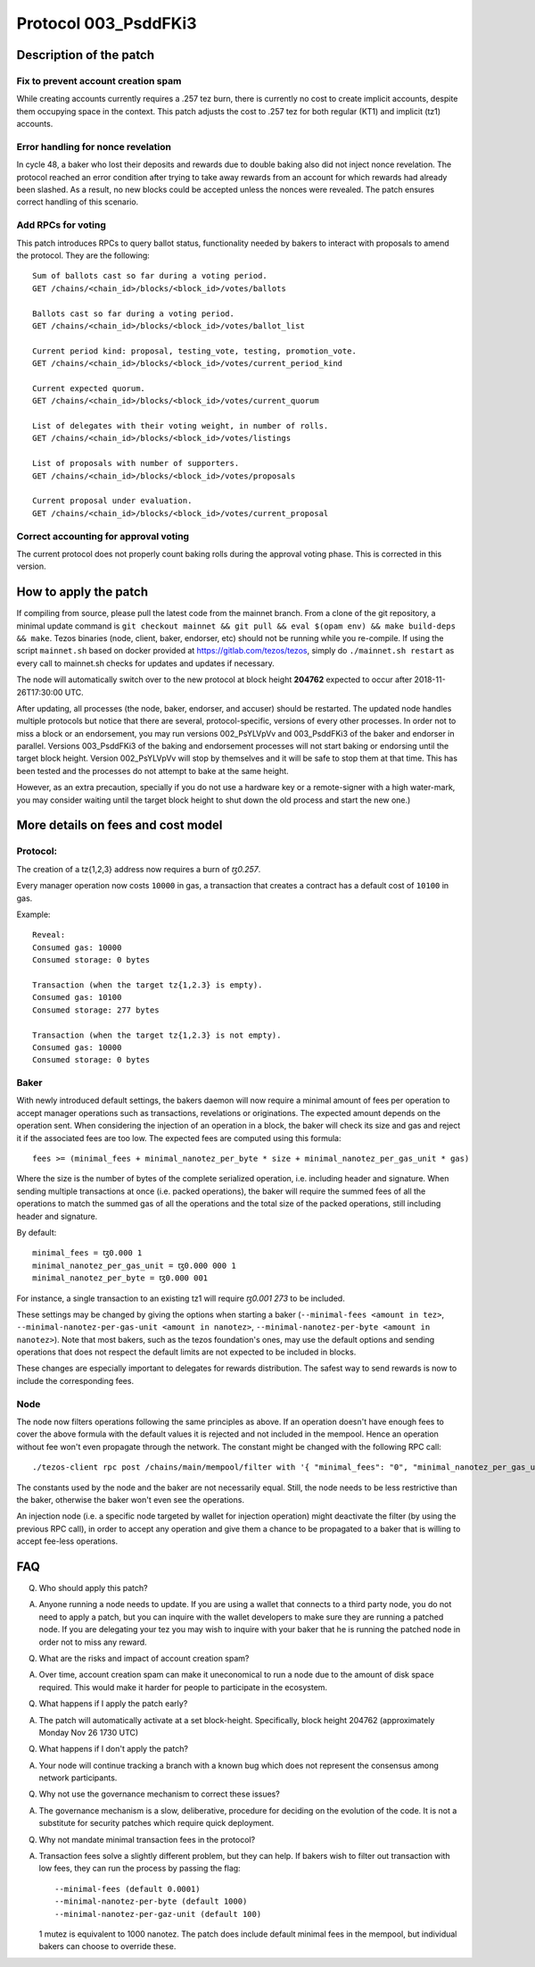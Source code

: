 .. _proto_003:

Protocol 003_PsddFKi3
=====================

Description of the patch
------------------------

Fix to prevent account creation spam
~~~~~~~~~~~~~~~~~~~~~~~~~~~~~~~~~~~~

While creating accounts currently requires a .257 tez burn, there is
currently no cost to create implicit accounts, despite them occupying
space in the context.
This patch adjusts the cost to .257 tez for both regular (KT1) and
implicit (tz1) accounts.

Error handling for nonce revelation
~~~~~~~~~~~~~~~~~~~~~~~~~~~~~~~~~~~

In cycle 48, a baker who lost their deposits and rewards due to double
baking also did not inject nonce revelation. The protocol reached an
error condition after trying to take away rewards from an account for
which rewards had already been slashed. As a result, no new blocks
could be accepted unless the nonces were revealed. The patch ensures
correct handling of this scenario.

Add RPCs for voting
~~~~~~~~~~~~~~~~~~~

This patch introduces RPCs to query ballot status, functionality
needed by bakers to interact with proposals to amend the protocol.
They are the following:

::

   Sum of ballots cast so far during a voting period.
   GET /chains/<chain_id>/blocks/<block_id>/votes/ballots

   Ballots cast so far during a voting period.
   GET /chains/<chain_id>/blocks/<block_id>/votes/ballot_list

   Current period kind: proposal, testing_vote, testing, promotion_vote.
   GET /chains/<chain_id>/blocks/<block_id>/votes/current_period_kind

   Current expected quorum.
   GET /chains/<chain_id>/blocks/<block_id>/votes/current_quorum

   List of delegates with their voting weight, in number of rolls.
   GET /chains/<chain_id>/blocks/<block_id>/votes/listings

   List of proposals with number of supporters.
   GET /chains/<chain_id>/blocks/<block_id>/votes/proposals

   Current proposal under evaluation.
   GET /chains/<chain_id>/blocks/<block_id>/votes/current_proposal

Correct accounting for approval voting
~~~~~~~~~~~~~~~~~~~~~~~~~~~~~~~~~~~~~~

The current protocol does not properly count baking rolls during the
approval voting phase. This is corrected in this version.


How to apply the patch
----------------------

If compiling from source, please pull the latest code from the mainnet
branch. From a clone of the git repository, a minimal update command
is ``git checkout mainnet && git pull && eval $(opam env) && make
build-deps && make``.
Tezos binaries (node, client, baker, endorser, etc) should not be
running while you re-compile.
If using the script ``mainnet.sh`` based on docker provided at
https://gitlab.com/tezos/tezos, simply do ``./mainnet.sh restart`` as
every call to mainnet.sh checks for updates and updates if necessary.

The node will automatically switch over to the new protocol at block
height **204762** expected to occur after 2018-11-26T17:30:00 UTC.

After updating, all processes (the node, baker, endorser, and accuser)
should be restarted. The updated node handles multiple protocols but
notice that there are several, protocol-specific, versions of every
other processes.
In order not to miss a block or an endorsement, you may run versions
002_PsYLVpVv and 003_PsddFKi3 of the baker and endorser in parallel.
Versions 003_PsddFKi3 of the baking and endorsement processes will not
start baking or endorsing until the target block height. Version
002_PsYLVpVv will stop by themselves and it will be safe to stop them
at that time. This has been tested and the processes do not attempt to
bake at the same height.

However, as an extra precaution, specially if you do not use a
hardware key or a remote-signer with a high water-mark, you may
consider waiting until the target block height to shut down the old
process and start the new one.)

More details on fees and cost model
-----------------------------------

Protocol:
~~~~~~~~~

The creation of a tz{1,2,3} address now requires a burn of `ꜩ0.257`.

Every manager operation now costs ``10000`` in gas, a transaction that
creates a contract has a default cost of ``10100`` in gas.

Example:
::

   Reveal:
   Consumed gas: 10000
   Consumed storage: 0 bytes

   Transaction (when the target tz{1,2.3} is empty).
   Consumed gas: 10100
   Consumed storage: 277 bytes

   Transaction (when the target tz{1,2.3} is not empty).
   Consumed gas: 10000
   Consumed storage: 0 bytes


Baker
~~~~~

With newly introduced default settings, the bakers daemon will now
require a minimal amount of fees per operation to accept manager
operations such as transactions, revelations or originations.
The expected amount depends on the operation sent. When considering
the injection of an operation in a block, the baker will check its
size and gas and reject it if the associated fees are too low.
The expected fees are computed using this formula:
::
    fees >= (minimal_fees + minimal_nanotez_per_byte * size + minimal_nanotez_per_gas_unit * gas)

Where the size is the number of bytes of the complete serialized
operation, i.e. including header and signature.
When sending multiple transactions at once (i.e. packed operations),
the baker will require the summed fees of all the operations to match
the summed gas of all the operations and the total size of the packed
operations, still including header and signature.

By default:
::
   minimal_fees = ꜩ0.000 1
   minimal_nanotez_per_gas_unit = ꜩ0.000 000 1
   minimal_nanotez_per_byte = ꜩ0.000 001

For instance, a single transaction to an existing tz1 will require
`ꜩ0.001 273` to be included.

These settings may be changed by giving the options when starting a
baker (``--minimal-fees <amount in tez>``,
``--minimal-nanotez-per-gas-unit <amount in nanotez>``,
``--minimal-nanotez-per-byte <amount in nanotez>``).
Note that most bakers, such as the tezos foundation's ones, may use
the default options and sending operations that does not respect the
default limits are not expected to be included in blocks.

These changes are especially important to delegates for rewards
distribution. The safest way to send rewards is now to include the
corresponding fees.

Node
~~~~

The node now filters operations following the same principles as
above. If an operation doesn't have enough fees to cover the above
formula with the default values it is rejected and not included in the
mempool. Hence an operation without fee won't even propagate through
the network. The constant might be changed with the following RPC
call:

::

   ./tezos-client rpc post /chains/main/mempool/filter with '{ "minimal_fees": "0", "minimal_nanotez_per_gas_unit": "0", "minimal_nanotez_per_byte": "0" }'

The constants used by the node and the baker are not necessarily equal.
Still, the node needs to be less restrictive than the baker, otherwise
the baker won't even see the operations.

An injection node (i.e. a specific node targeted by wallet for
injection operation) might deactivate the filter (by using the
previous RPC call), in order to accept any operation and give them a
chance to be propagated to a baker that is willing to accept fee-less
operations.


FAQ
---

Q. Who should apply this patch?

A. Anyone running a node needs to update. If you are using a wallet
   that connects to a third party node, you do not need to apply a
   patch, but you can inquire with the wallet developers to make sure
   they are running a patched node. If you are delegating your tez you
   may wish to inquire with your baker that he is running the patched
   node in order not to miss any reward.

Q. What are the risks and impact of account creation spam?

A. Over time, account creation spam can make it uneconomical to run a
   node due to the amount of disk space required. This would make it
   harder for people to participate in the ecosystem.

Q. What happens if I apply the patch early?

A. The patch will automatically activate at a set block-height.
   Specifically, block height 204762 (approximately Monday Nov 26 1730
   UTC)

Q. What happens if I don't apply the patch?

A. Your node will continue tracking a branch with a known bug which
   does not represent the consensus among network participants.

Q. Why not use the governance mechanism to correct these issues?

A. The governance mechanism is a slow, deliberative, procedure for
   deciding on the evolution of the code. It is not a substitute for
   security patches which require quick deployment.

Q. Why not mandate minimal transaction fees in the protocol?

A. Transaction fees solve a slightly different problem, but they can
   help. If bakers wish to filter out transaction with low fees, they
   can run the process by passing the flag:

   ::

      --minimal-fees (default 0.0001)
      --minimal-nanotez-per-byte (default 1000)
      --minimal-nanotez-per-gaz-unit (default 100)

   1 mutez is equivalent to 1000 nanotez. The patch does include
   default minimal fees in the mempool, but individual bakers can
   choose to override these.
